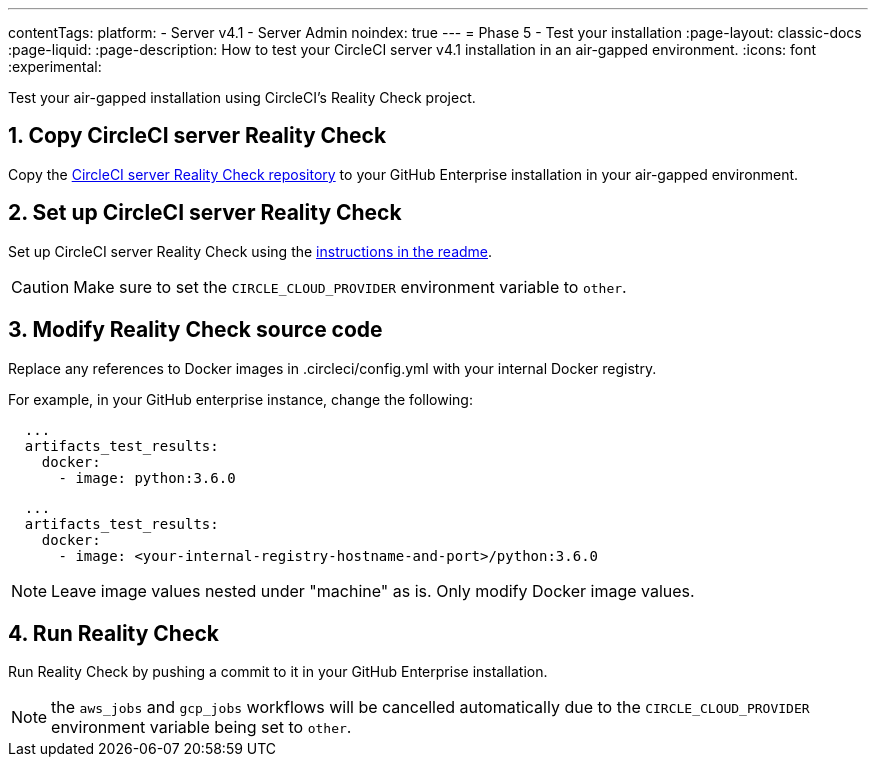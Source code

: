 ---
contentTags:
  platform:
  - Server v4.1
  - Server Admin
noindex: true
---
= Phase 5 - Test your installation
:page-layout: classic-docs
:page-liquid:
:page-description: How to test your CircleCI server v4.1 installation in an air-gapped environment.
:icons: font
:experimental:

Test your air-gapped installation using CircleCI's Reality Check project.

[#copy-reality-check]
== 1. Copy CircleCI server Reality Check
Copy the link:https://github.com/circleci/realitycheck[CircleCI server Reality Check repository] to your GitHub Enterprise installation in your air-gapped environment.

[#setup-reality-check]
== 2. Set up CircleCI server Reality Check
Set up CircleCI server Reality Check using the link:https://github.com/circleci/realitycheck#installation[instructions in the readme].

CAUTION: Make sure to set the `CIRCLE_CLOUD_PROVIDER` environment variable to `other`.

[#modify-reality-check]
== 3. Modify Reality Check source code
Replace any references to Docker images in .circleci/config.yml with your internal Docker registry.

For example, in your GitHub enterprise instance, change the following:

[source, yaml]
----
  ...
  artifacts_test_results:
    docker:
      - image: python:3.6.0
----


[source, yaml]
----
  ...
  artifacts_test_results:
    docker:
      - image: <your-internal-registry-hostname-and-port>/python:3.6.0
----

NOTE: Leave image values nested under "machine" as is. Only modify Docker image values.


[#run-reality-check]
== 4. Run Reality Check
Run Reality Check by pushing a commit to it in your GitHub Enterprise installation.

NOTE: the `aws_jobs` and `gcp_jobs` workflows will be cancelled automatically due to the `CIRCLE_CLOUD_PROVIDER` environment variable being set to `other`.
